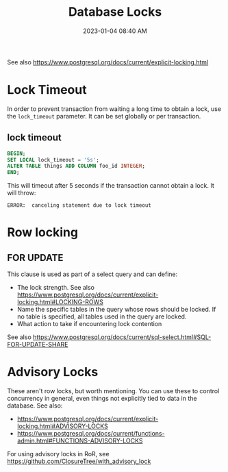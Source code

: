 :PROPERTIES:
:ID:       D111FFA2-4A9D-41F4-87DC-E59F3D6E8564
:END:
#+title: Database Locks
#+date: 2023-01-04 08:40 AM
#+updated: 2023-12-14 08:18 AM
#+filetags: :postgres:

See also https://www.postgresql.org/docs/current/explicit-locking.html

* Lock Timeout
  In order to prevent transaction from waiting a long time to obtain a lock, use
  the ~lock_timeout~ parameter. It can be set globally or per transaction.

** lock timeout
   #+begin_src sql
    BEGIN;
    SET LOCAL lock_timeout = '5s';
    ALTER TABLE things ADD COLUMN foo_id INTEGER;
    END;
   #+end_src

   This will timeout after 5 seconds if the transaction cannot obtain a lock. It
   will throw:
   #+begin_src
    ERROR:  canceling statement due to lock timeout
   #+end_src
* Row locking
** FOR UPDATE
   This clause is used as part of a select query and can define:
   - The lock strength. See also https://www.postgresql.org/docs/current/explicit-locking.html#LOCKING-ROWS
   - Name the specific tables in the query whose rows should be locked. If no
     table is specified, all tables used in the query are locked.
   - What action to take if encountering lock contention

   See also https://www.postgresql.org/docs/current/sql-select.html#SQL-FOR-UPDATE-SHARE

* Advisory Locks
  These aren't row locks, but worth mentioning. You can use these to control
  concurrency in general, even things not explicitly tied to data in the
  database.
  See also:
    - https://www.postgresql.org/docs/current/explicit-locking.html#ADVISORY-LOCKS
    - https://www.postgresql.org/docs/current/functions-admin.html#FUNCTIONS-ADVISORY-LOCKS

  For using advisory locks in RoR, see https://github.com/ClosureTree/with_advisory_lock
